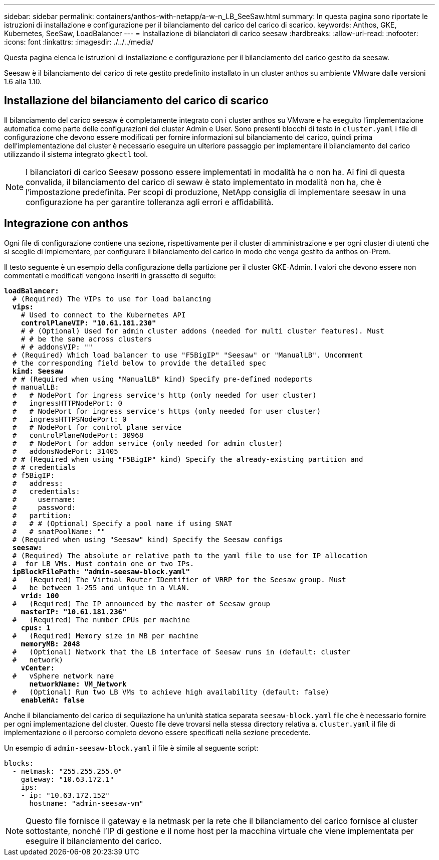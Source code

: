 ---
sidebar: sidebar 
permalink: containers/anthos-with-netapp/a-w-n_LB_SeeSaw.html 
summary: In questa pagina sono riportate le istruzioni di installazione e configurazione per il bilanciamento del carico del carico di scarico. 
keywords: Anthos, GKE, Kubernetes, SeeSaw, LoadBalancer 
---
= Installazione di bilanciatori di carico seesaw
:hardbreaks:
:allow-uri-read: 
:nofooter: 
:icons: font
:linkattrs: 
:imagesdir: ./../../media/


[role="lead"]
Questa pagina elenca le istruzioni di installazione e configurazione per il bilanciamento del carico gestito da seesaw.

Seesaw è il bilanciamento del carico di rete gestito predefinito installato in un cluster anthos su ambiente VMware dalle versioni 1.6 alla 1.10.



== Installazione del bilanciamento del carico di scarico

Il bilanciamento del carico seesaw è completamente integrato con i cluster anthos su VMware e ha eseguito l'implementazione automatica come parte delle configurazioni dei cluster Admin e User. Sono presenti blocchi di testo in `cluster.yaml` i file di configurazione che devono essere modificati per fornire informazioni sul bilanciamento del carico, quindi prima dell'implementazione del cluster è necessario eseguire un ulteriore passaggio per implementare il bilanciamento del carico utilizzando il sistema integrato `gkectl` tool.


NOTE: I bilanciatori di carico Seesaw possono essere implementati in modalità ha o non ha. Ai fini di questa convalida, il bilanciamento del carico di sewaw è stato implementato in modalità non ha, che è l'impostazione predefinita. Per scopi di produzione, NetApp consiglia di implementare seesaw in una configurazione ha per garantire tolleranza agli errori e affidabilità.



== Integrazione con anthos

Ogni file di configurazione contiene una sezione, rispettivamente per il cluster di amministrazione e per ogni cluster di utenti che si sceglie di implementare, per configurare il bilanciamento del carico in modo che venga gestito da anthos on-Prem.

Il testo seguente è un esempio della configurazione della partizione per il cluster GKE-Admin. I valori che devono essere non commentati e modificati vengono inseriti in grassetto di seguito:

[listing, subs="+quotes,+verbatim"]
----
*loadBalancer:*
  # (Required) The VIPs to use for load balancing
  *vips:*
    # Used to connect to the Kubernetes API
    *controlPlaneVIP: "10.61.181.230"*
    # # (Optional) Used for admin cluster addons (needed for multi cluster features). Must
    # # be the same across clusters
    # # addonsVIP: ""
  # (Required) Which load balancer to use "F5BigIP" "Seesaw" or "ManualLB". Uncomment
  # the corresponding field below to provide the detailed spec
  *kind: Seesaw*
  # # (Required when using "ManualLB" kind) Specify pre-defined nodeports
  # manualLB:
  #   # NodePort for ingress service's http (only needed for user cluster)
  #   ingressHTTPNodePort: 0
  #   # NodePort for ingress service's https (only needed for user cluster)
  #   ingressHTTPSNodePort: 0
  #   # NodePort for control plane service
  #   controlPlaneNodePort: 30968
  #   # NodePort for addon service (only needed for admin cluster)
  #   addonsNodePort: 31405
  # # (Required when using "F5BigIP" kind) Specify the already-existing partition and
  # # credentials
  # f5BigIP:
  #   address:
  #   credentials:
  #     username:
  #     password:
  #   partition:
  #   # # (Optional) Specify a pool name if using SNAT
  #   # snatPoolName: ""
  # (Required when using "Seesaw" kind) Specify the Seesaw configs
  *seesaw:*
  # (Required) The absolute or relative path to the yaml file to use for IP allocation
  #  for LB VMs. Must contain one or two IPs.
  *ipBlockFilePath: "admin-seesaw-block.yaml"*
  #   (Required) The Virtual Router IDentifier of VRRP for the Seesaw group. Must
  #   be between 1-255 and unique in a VLAN.
    *vrid: 100*
  #   (Required) The IP announced by the master of Seesaw group
    *masterIP: "10.61.181.236"*
  #   (Required) The number CPUs per machine
    *cpus: 1*
  #   (Required) Memory size in MB per machine
    *memoryMB: 2048*
  #   (Optional) Network that the LB interface of Seesaw runs in (default: cluster
  #   network)
    *vCenter:*
  #   vSphere network name
      *networkName: VM_Network*
  #   (Optional) Run two LB VMs to achieve high availability (default: false)
    *enableHA: false*
----
Anche il bilanciamento del carico di sequilazione ha un'unità statica separata `seesaw-block.yaml` file che è necessario fornire per ogni implementazione del cluster. Questo file deve trovarsi nella stessa directory relativa a. `cluster.yaml` il file di implementazione o il percorso completo devono essere specificati nella sezione precedente.

Un esempio di `admin-seesaw-block.yaml` il file è simile al seguente script:

[listing, subs="+quotes,+verbatim"]
----
blocks:
  - netmask: "255.255.255.0"
    gateway: "10.63.172.1"
    ips:
    - ip: "10.63.172.152"
      hostname: "admin-seesaw-vm"
----

NOTE: Questo file fornisce il gateway e la netmask per la rete che il bilanciamento del carico fornisce al cluster sottostante, nonché l'IP di gestione e il nome host per la macchina virtuale che viene implementata per eseguire il bilanciamento del carico.
